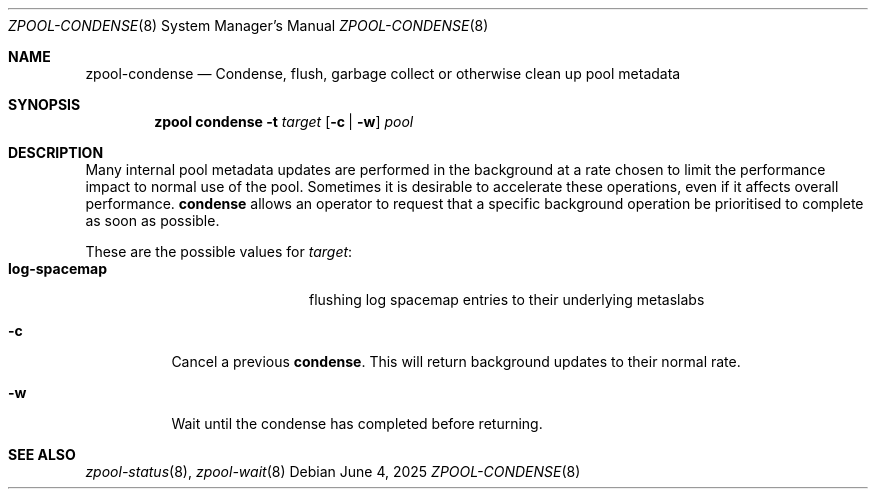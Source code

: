 .\" SPDX-License-Identifier: CDDL-1.0
.\"
.\" CDDL HEADER START
.\"
.\" The contents of this file are subject to the terms of the
.\" Common Development and Distribution License (the "License").
.\" You may not use this file except in compliance with the License.
.\"
.\" You can obtain a copy of the license at usr/src/OPENSOLARIS.LICENSE
.\" or http://www.opensolaris.org/os/licensing.
.\" See the License for the specific language governing permissions
.\" and limitations under the License.
.\"
.\" When distributing Covered Code, include this CDDL HEADER in each
.\" file and include the License file at usr/src/OPENSOLARIS.LICENSE.
.\" If applicable, add the following below this CDDL HEADER, with the
.\" fields enclosed by brackets "[]" replaced with your own identifying
.\" information: Portions Copyright [yyyy] [name of copyright owner]
.\"
.\" CDDL HEADER END
.\"
.\"
.\" Copyright (c) 2024, 2025, Klara, Inc.
.\"
.Dd June 4, 2025
.Dt ZPOOL-CONDENSE 8
.Os
.
.Sh NAME
.Nm zpool-condense
.Nd Condense, flush, garbage collect or otherwise clean up pool metadata
.Sh SYNOPSIS
.Nm zpool
.Cm condense
.Fl t Ar target
.Op Fl c | w
.Ar pool
.Sh DESCRIPTION
Many internal pool metadata updates are performed in the background at a rate
chosen to limit the performance impact to normal use of the pool.
Sometimes it is desirable to accelerate these operations,
even if it affects overall performance.
.Sy condense
allows an operator to request that a specific background operation be
prioritised to complete as soon as possible.
.Pp
These are the possible values for
.Ar target :
.Bl -tag -compact -offset Ds -width "log-spacemap"
.It Sy log-spacemap
flushing log spacemap entries to their underlying metaslabs
.El
.Bl -tag -width Ds
.It Fl c
Cancel a previous
.Sy condense .
This will return background updates to their normal rate.
.It Fl w
Wait until the condense has completed before returning.
.El
.Sh SEE ALSO
.Xr zpool-status 8 ,
.Xr zpool-wait 8
